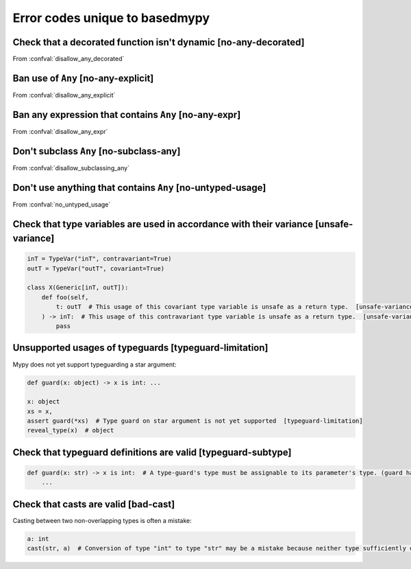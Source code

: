 .. _error-codes-based:

Error codes unique to basedmypy
===============================

.. _code-no-any-decorated:

Check that a decorated function isn't dynamic [no-any-decorated]
----------------------------------------------------------------

From :confval:`disallow_any_decorated`

.. _code-no-any-explicit:

Ban use of ``Any`` [no-any-explicit]
------------------------------------

From :confval:`disallow_any_explicit`

.. _code-no-any-expr:

Ban any expression that contains ``Any`` [no-any-expr]
------------------------------------------------------

From :confval:`disallow_any_expr`

.. _code-no-subclass-any:

Don't subclass ``Any`` [no-subclass-any]
----------------------------------------

From :confval:`disallow_subclassing_any`

.. _code-no-untyped-usage:

Don't use anything that contains ``Any`` [no-untyped-usage]
-----------------------------------------------------------

From :confval:`no_untyped_usage`

.. _code-unsafe-variance:

Check that type variables are used in accordance with their variance [unsafe-variance]
--------------------------------------------------------------------------------------

.. code-block:: python

    inT = TypeVar("inT", contravariant=True)
    outT = TypeVar("outT", covariant=True)

    class X(Generic[inT, outT]):
        def foo(self,
            t: outT  # This usage of this covariant type variable is unsafe as a return type.  [unsafe-variance]
        ) -> inT:  # This usage of this contravariant type variable is unsafe as a return type.  [unsafe-variance]
            pass

.. _code-typeguard-limitation:

Unsupported usages of typeguards [typeguard-limitation]
-------------------------------------------------------

Mypy does not yet support typeguarding a star argument:

.. code-block:: python

    def guard(x: object) -> x is int: ...

    x: object
    xs = x,
    assert guard(*xs)  # Type guard on star argument is not yet supported  [typeguard-limitation]
    reveal_type(x)  # object

.. _code-typeguard-subtype:

Check that typeguard definitions are valid [typeguard-subtype]
--------------------------------------------------------------

.. code-block:: python

    def guard(x: str) -> x is int:  # A type-guard's type must be assignable to its parameter's type. (guard has type "int", parameter has type "str")  [typeguard-subtype]
        ...


.. _code-bad-cast:

Check that casts are valid [bad-cast]
-------------------------------------

Casting between two non-overlapping types is often a mistake:

.. code-block:: python

    a: int
    cast(str, a)  # Conversion of type "int" to type "str" may be a mistake because neither type sufficiently overlaps with the other. If this was intentional, convert the expression to "object" first.  [bad-cast]

.. _code-reveal:
